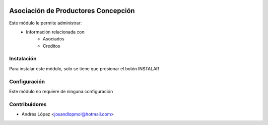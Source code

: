 .. image:: https://img.shields.io/badge/licence-AGPL--3-blue.svg
   :target: http://www.gnu.org/licenses/agpl-3.0-standalone.html
   :alt: License: AGPL-3


==============
Asociación de Productores Concepción
==============
Este módulo le permite administrar:
    * Información relacionada con
    	* Asociados
    	* Creditos


Instalación
============
Para instalar este módulo, solo se tiene que presionar el botón INSTALAR


Configuración
=============
Este módulo no requiere de ninguna configuración


Contribuidores
===============

* Andrés López <josandlopmol@hotmail.com>


